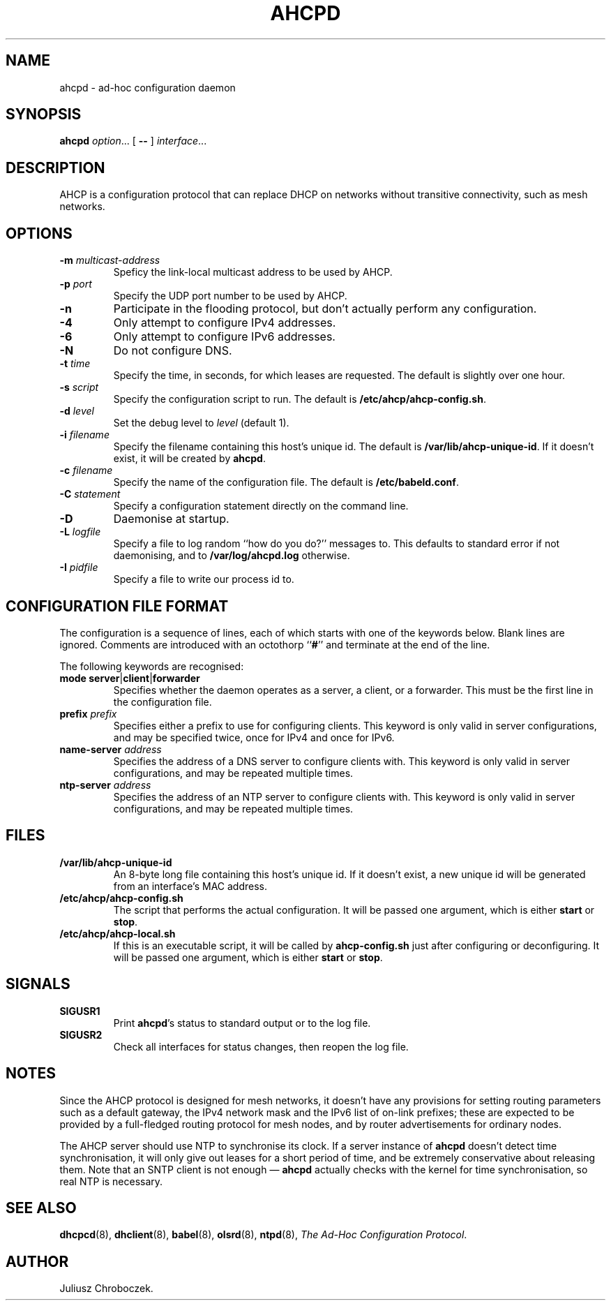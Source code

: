 .TH AHCPD 8
.SH NAME
ahcpd \- ad-hoc configuration daemon
.SH SYNOPSIS
.B ahcpd
.IR option ...
[
.B \-\-
]
.IR interface ...
.SH DESCRIPTION
AHCP is a configuration protocol that can replace DHCP on networks without
transitive connectivity, such as mesh networks.
.SH OPTIONS
.TP
.BI \-m " multicast-address"
Speficy the link-local multicast address to be used by AHCP.
.TP
.BI \-p " port"
Specify the UDP port number to be used by AHCP.
.TP
.B \-n
Participate in the flooding protocol, but don't actually perform any
configuration.
.TP
.B \-4
Only attempt to configure IPv4 addresses.
.TP
.B \-6
Only attempt to configure IPv6 addresses.
.TP
.B \-N
Do not configure DNS.
.TP
.BI \-t " time"
Specify the time, in seconds, for which leases are requested.  The default
is slightly over one hour.
.TP
.BI \-s " script"
Specify the configuration script to run.  The default is
.BR /etc/ahcp/ahcp-config.sh .
.TP
.BI \-d " level"
Set the debug level to
.I level
(default 1).
.TP
.BI \-i " filename"
Specify the filename containing this host's unique id.  The default is
.BR /var/lib/ahcp\-unique\-id .
If it doesn't exist, it will be created by
.BR ahcpd .
.TP
.BI \-c " filename"
Specify the name of the configuration file.  The default is
.BR /etc/babeld.conf .
.TP
.BI \-C " statement"
Specify a configuration statement directly on the command line.
.TP
.B \-D
Daemonise at startup.
.TP
.BI \-L " logfile"
Specify a file to log random ``how do you do?'' messages to.  This
defaults to standard error if not daemonising, and to
.B /var/log/ahcpd.log
otherwise.
.TP
.BI \-I " pidfile"
Specify a file to write our process id to.
.SH CONFIGURATION FILE FORMAT
The configuration is a sequence of lines, each of which starts with
one of the keywords below.  Blank lines are ignored.  Comments are
introduced with an octothorp
.RB `` # ''
and terminate at the end of the line.

The following keywords are recognised:
.TP
.BR mode " " server | client | forwarder
Specifies whether the daemon operates as a server, a client, or
a forwarder.  This must be the first line in the configuration file.
.TP
.BI prefix " prefix"
Specifies either a prefix to use for configuring clients.  This keyword is
only valid in server configurations, and may be specified twice, once for
IPv4 and once for IPv6.
.TP
.BI name-server " address"
Specifies the address of a DNS server to configure clients with.  This
keyword is only valid in server configurations, and may be repeated
multiple times.
.TP
.BI ntp-server " address"
Specifies the address of an NTP server to configure clients with.  This
keyword is only valid in server configurations, and may be repeated
multiple times.
.SH FILES
.TP
.B /var/lib/ahcp\-unique\-id
An 8-byte long file containing this host's unique id.  If it doesn't exist,
a new unique id will be generated from an interface's MAC address.
.TP
.BR /etc/ahcp/ahcp\-config.sh
The script that performs the actual configuration.  It will be passed one
argument, which is either
.B start
or
.BR stop .
.TP
.B /etc/ahcp/ahcp\-local.sh
If this is an executable script, it will be called by
.B ahcp\-config.sh
just after configuring or deconfiguring. It will be passed one
argument, which is either
.B start
or
.BR stop .
.SH SIGNALS
.TP
.B SIGUSR1
Print
.BR ahcpd 's
status to standard output or to the log file.
.TP
.B SIGUSR2
Check all interfaces for status changes, then reopen the log file.
.SH NOTES
Since the AHCP protocol is designed for mesh networks, it doesn't have any
provisions for setting routing parameters such as a default gateway, the
IPv4 network mask and the IPv6 list of on-link prefixes; these are expected
to be provided by a full-fledged routing protocol for mesh nodes, and by
router advertisements for ordinary nodes.

The AHCP server should use NTP to synchronise its clock.  If a server
instance of
.B ahcpd
doesn't detect time synchronisation, it will only give out leases for
a short period of time, and be extremely conservative about releasing them.
Note that an SNTP client is not enough \[em]
.B ahcpd
actually checks with the kernel for time synchronisation, so real NTP is
necessary.
.SH SEE ALSO
.BR dhcpcd (8),
.BR dhclient (8),
.BR babel (8),
.BR olsrd (8),
.BR ntpd (8),
.IR "The Ad-Hoc Configuration Protocol" .
.SH AUTHOR
Juliusz Chroboczek.
